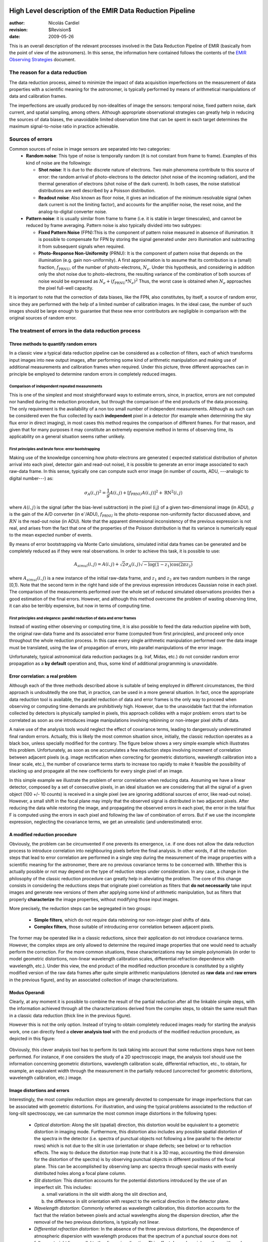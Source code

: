 .. $Id$

High Level description of the EMIR Data Reduction Pipeline
==========================================================

:author: Nicolás Cardiel
:revision: $Revision$
:date: 2009-05-26

This is an overall description of the relevant processes involved in the Data Reduction Pipeline of 
EMIR (basically from the point of view of the astronomers). In this sense, the information 
here contained follows the contents of the `EMIR Observing Strategies 
<http://guaix.fis.ucm.es/projects/emir/attachment/wiki/private/
HighLevel/EMIR_ObservingStrategies.pdf>`_ document.


The reason for a data reduction
*******************************

The data reduction process, aimed to minimize the impact of data acquisition 
imperfections on the measurement of data properties with a scientific meaning for the 
astronomer, is typically performed by means of arithmetical manipulations of data 
and calibration frames.

The imperfections are usually produced by non-idealities of image the sensors: temporal noise, 
fixed pattern noise, dark current, and spatial sampling, among others. Although appropriate observational 
strategies can greatly help in reducing the sources of data biases, the unavoidable limited observation 
time that can be spent in each target determines the maximum signal-to-noise ratio in practice achievable.

Sources of errors
*****************

Common sources of noise in image sensors are separated into two categories:
 * **Random noise**: This type of noise is temporally random (it is not constant from frame to frame). 
   Examples of this kind of noise are the followings:
 
   * **Shot noise**: It is due to the discrete nature of electrons. Two main phenomena contribute 
     to this source of error: the random arrival of photo-electrons to the detector (shot noise of 
     the incoming radiation), and the thermal generation of electrons (shot noise 
     of the dark current). In both cases, the noise statistical distributions are 
     well described by a Poisson distribution. 
   
   * **Readout noise**: Also known as floor noise, it gives an indication of the minimum 
     resolvable signal (when dark current is not the limiting factor), and accounts for 
     the amplifier noise, the reset noise, and the analog-to-digital converter noise.

 * **Pattern noise**: it is usually similar from frame to frame (i.e. it is stable 
   in larger timescales), and cannot be reduced by frame averaging. 
   Pattern noise is also typically divided into two subtypes:
    
   * **Fixed Pattern Noise** (FPN):This is the component of pattern 
     noise measured in absence of illumination. It is possible to compensate 
     for FPN by storing the signal generated under zero illumination and 
     subtracting it from subsequent signals when required.
   * **Photo-Response Non-Uniformity** (PRNU): It is the component of pattern 
     noise that depends on the illumination (e.g. gain non-uniformity). 
     A first approximation is to assume that its contribution is a (small) 
     fraction, :math:`f_{\mathrm{PRNU}}`, of the number of photo-electrons, :math:`N_e`. 
     Under this hypothesis, and considering in addition only the shot 
     noise due to photo-electrons, the resulting variance of the combination 
     of both sources of noise would be expressed as 
     :math:`N_e + (f_{\mathrm{PRNU}} * N_e)^2`     
     Thus, the worst case is obtained when :math:`N_e` approaches 
     the pixel full-well capacity.
     

It is important to note that the correction of data biases, like the FPN, 
also constitutes, by itself, a source of random error, since they are 
performed with the help of a limited number of calibration images. In 
the ideal case, the number of such images should be large enough to guarantee 
that these new error contributors are negligible in comparison with the 
original sources of random error.

The treatment of errors in the data reduction process
*****************************************************

Three methods to quantify random errors
+++++++++++++++++++++++++++++++++++++++

In a classic view a typical data reduction pipeline can be considered as 
a collection of filters, each of which transforms input images into new output 
images, after performing some kind of arithmetic manipulation and making 
use of additional measurements and calibration frames when required. 
Under this picture, three different approaches can in principle be 
employed to determine random errors in completely reduced images.

Comparison of independent repeated measurements
-----------------------------------------------
 
This is one of the simplest and most straightforward ways to 
estimate errors, since, in practice, errors are not computed 
nor handled during the reduction procedure, but through the 
comparison of the end products of the data processing. The only 
requirement is the availability of a non too small number of 
independent measurements. Although as such can be considered even 
the flux collected by each **independent** pixel in a 
detector (for example when determining the sky flux error in direct 
imaging), in most cases this method requires the comparison of 
different frames. For that reason, and given that for 
many purposes it may constitute an extremely expensive method in 
terms of observing time, its applicability on a general situation 
seems rather unlikely.

.. image:: images/method1.jpg
   :width: 800
   :alt: method 1


First principles and brute force: error bootstrapping
-----------------------------------------------------

Making use of the knowledge concerning how photo-electrons are generated (
expected statistical distribution of photon arrival into each pixel, detector 
gain and read-out noise), it is possible to generate an error image associated 
to each raw-data frame. In this sense, typically one can compute such error 
image (in number of counts, ADU, ---analogic to digital number---) as:

.. math::
   \sigma_A(i,j)^2 = \frac{1}{g} A(i,j) + [f_{\mathrm{PRNU}} A(i,j)]^2 + \mathrm{RN}^2(i,j)


where :math:`A(i,j)` is the signal (after the bias-level subtraction) 
in the pixel (i,j) of a given two-dimensional image (in ADU), :math:`g` is the gain 
of the A/D converter (in |e-|/ADU), |fprnu| is the photo-response non-uniformity 
factor discussed above, and :math:`RN` is the read-out noise (in ADU). 
Note that the apparent dimensional inconsistency of the previous expression is not real, 
and arises from the fact that one of the properties of the Poisson distribution is that 
its variance is numerically equal to the mean expected number of events. 

By means of 
error bootstrapping via Monte Carlo simulations, simulated initial data frames can be 
generated and be completely reduced as if they were real observations. In order to 
achieve this task, it is possible to use:

.. math::
   A_{simul}(i,j)=A(i,j) + \sqrt{2}\sigma_A(i,j) \sqrt{-\log(1-z_1) \cos(2 \pi z_2)}


where :math:`A_{simul}(i,j)` is a new instance of the initial raw-data frame, 
and :math:`z_1` and :math:`z_2` are two random numbers in the range  [0,1). 
Note that the second term in the right hand side of the previous expression introduces 
Gaussian noise in each pixel. The comparison of the measurements performed over the whole 
set of reduced simulated observations provides then a good estimation of the final errors. 
However, and although this method overcome the problem of wasting observing time, 
it can also be terribly expensive, but now in terms of computing time.

.. image:: images/method2.jpg
   :width: 800
   :alt: method 2


First principles and elegance: parallel reduction of data and error frames 
--------------------------------------------------------------------------

Instead of wasting either observing or computing time, it is also possible to 
feed the data reduction pipeline with both, the original raw-data frame and its 
associated error frame (computed from first principles), and proceed only once 
throughout the whole reduction process. In this case every single arithmetic manipulation 
performed over the data image must be translated, using the law of 
propagation of errors, into parallel manipulations of the error image. 

Unfortunately, typical astronomical data reduction packages (e.g. Iraf, Midas, etc.) 
do not consider random error propagation as a **by default** operation and, thus, 
some kind of additional programming is unavoidable.

.. image:: images/method3.jpg
   :width: 800
   :alt: method 3



Error correlation: a real problem
++++++++++++++++++++++++++++++++++++

Although each of the three methods described above is suitable of being 
employed in different circumstances, the third approach is undoubtedly the one that, 
in practice, can be used in a more general situation. In fact, once the appropriate data 
reduction tool is available, the parallel reduction of data and error frames 
is the only way to proceed when observing or computing time demands 
are prohibitively high. However, due to the unavoidable fact that the information 
collected by detectors is physically sampled in pixels, this approach collides with a 
major problem: errors start to be correlated as soon as one introduces image 
manipulations involving rebinning or non-integer pixel shifts of data. 

A naive use of the analysis tools would neglect the effect of covariance terms, leading 
to dangerously underestimated final random errors. Actually, this is likely the 
most common situation since, initially, the classic reduction operates as 
a black box, unless specially modified for the contrary. The figure below 
shows a very simple example which illustrates this problem. Unfortunately, as 
soon as one accumulates a few reduction steps involving increment of correlation 
between adjacent pixels (e.g. image rectification when correcting for geometric 
distortions, wavelength calibration into a linear scale, etc.), the number of 
covariance terms starts to increase too rapidly to make it feasible the 
possibility of stacking up and propagate all the new coefficients for every 
single pixel of an image.

.. image:: images/correlation.jpg
   :width: 800
   :alt: Correlation

In this simple example we illustrate the problem of error correlation when reducing data. 
Assuming we have a linear detector, composed by a set of consecutive pixels, in an ideal 
situation we are considering that all the signal of a given object (100 +/- 10 counts) is 
received in a single pixel (we are ignoring additional sources of error, like read-out noise). 
However, a small shift in the focal plane may imply that the observed signal 
is distributed in two adjacent pixels. After reducing the data while restoring the image, 
and propagating the observed errors in each pixel, the error in the total flux F is 
computed using the errors in each pixel and following the law of combination of errors. 
But if we use the incomplete expression, neglecting the covariance terms, we get an 
unrealistic (and underestimated) error.

A modified reduction procedure
++++++++++++++++++++++++++++++

Obviously, the problem can be circumvented if one prevents its emergence, i.e. if one does 
not allow the data reduction process to introduce correlation into neighbouring pixels 
before the final analysis. In other words, if all the reduction steps that lead to error 
correlation are performed in a single step during the measurement of the image properties 
with a scientific meaning for the astronomer, there are no previous covariance 
terms to be concerned with. Whether this is actually possible or not may depend 
on the type of reduction steps under consideration. In any case, a change in 
the philosophy of the classic reduction procedure can greatly help in alleviating 
the problem. The core of this change consists in considering the reductions steps 
that originate pixel correlation as filters that **do not necessarily** take 
input images and generate new versions of them after applying some kind of 
arithmetic manipulation, but as filters that properly **characterize** 
the image properties, without modifying those input images.

More precisely, the reduction steps can be segregated in two groups:


 * **Simple filters**, which do not require data rebinning nor non-integer pixel shifts of data.

 * **Complex filters**, those suitable of introducing error correlation between adjacent pixels.

.. image:: images/newreduction.jpg
   :width: 800
   :alt: New reduction


The former may be operated like in a classic reductions, since their 
application do not introduce covariance terms. However, the complex steps are only 
allowed to determine the required image properties that one would need to actually 
perform the correction. For the more common situations, these characterizations may 
be simple polynomials (in order to model geometric distortions, non-linear wavelength 
calibration scales, differential refraction dependence with wavelength, etc.). 
Under this view, the end product of the modified reduction procedure is constituted 
by a slightly modified version of the raw data frames after quite simple arithmetic 
manipulations (denoted as **raw data** and **raw errors** in the previous figure), and 
by an associated collection of image characterizations.

Modus Operandi
++++++++++++++

Clearly, at any moment it is possible to combine the result of the partial reduction 
after all the linkable simple steps, with the information achieved through all the 
characterizations derived from the complex steps, to obtain the same result than 
in a classic data reduction (thick line in the previous figure). 

However this is not the only option. Instead of trying to obtain completely reduced images 
ready for starting the analysis work, one can directly feed a **clever analysis tool** 
with the end products of the modified reduction procedure, as depicted in this figure:

.. figure:: images/cleverreduction.jpg
   :width: 800
   :alt: Clever reduction


Obviously, this clever analysis tool has to perform its task taking into 
account that some reductions steps have not been performed. For instance, 
if one considers the study of a 2D spectroscopic image, the analysis tool should
use the information concerning geometric distortions, wavelength calibration 
scale, differential refraction, etc., to obtain, for example, an equivalent 
width through the measurement in the partially reduced (uncorrected for 
geometric distortions, wavelength calibration, etc.) image. 

Image distortions and errors
++++++++++++++++++++++++++++

Interestingly, the most complex reduction steps are generally devoted to 
compensate for image imperfections that can be associated with geometric distortions. 
For illustration, and using the typical problems associated to the reduction of 
long-slit spectroscopy, we can summarize the most common image distortions 
in the following types:

 * *Optical distortion*: Along the slit (spatial) direction, this distortion 
   would be equivalent to a geometric distortion in imaging mode. 
   Furthermore, this distortion also includes any possible spatial distortion 
   of the spectra in the detector (i.e. spectra of punctual objects not following a 
   line parallel to the detector rows) which is not due to the slit in use 
   (orientation or shape defects; see below) or to refraction effects. 
   The way to deduce the distortion map (note that it is a 3D map, 
   accounting the third dimension for the distortion of the spectra) 
   is by observing punctual objects in different positions of the focal plane. 
   This can be accomplished by observing lamp arc spectra through special 
   masks with evenly distributed holes along a focal plane column.

 * *Slit distortion*: This distortion accounts for the potential distortions 
   introduced by the use of an imperfect slit. This includes: 
   
   a. small variations in the slit width along the slit direction and, 
   
   b. the difference in slit orientation with respect to the vertical direction 
      in the detector plane.

 * *Wavelength distortion*: Commonly referred as wavelength calibration, 
   this distortion accounts for the fact that the relation between pixels 
   and actual wavelengths along the dispersion direction, after the removal 
   of the two previous distortions, is typically not linear.

 * *Differential refraction distortion*: In the absence of the three previous 
   distortions, the dependence of atmospheric dispersion with wavelength 
   produces that the spectrum of a punctual source does not follow a 
   straight line parallel to the dispersion direction. This effect depends 
   mainly on the zenith angle of the observation, the wavelength range, 
   and the difference between the slit position angle and the parallactic 
   angle (being the distortion maximum when both angles are the same, and zero 
   if they are orthogonal). For these reasons, it is not possible to 
   derive a general distortion map for a given instrument setup, but this 
   kind of distortion must be corrected individually for each observed frame.

To accomplish a proper random error treatment, as previously described, it is 
necessary to manipulate the data using a new and distorted system of coordinates 
that must account for all the image distortions present in the data. 
These distortions should be easily mapped with the help of calibration images. 
The new coordinate system provides the correspondence between the expected scientific 
coordinate system (e.g. wavelength and 1D physical size, in spectroscopic 
observations) and the observed coordinate system (physical pixels). 

It is important to highlight that, in this situation, the error estimation 
should not be a complex task, since the analysis tool is supposed 
to be handling uncorrelated pixels.

The bottom line that can be extracted from the comparison of the different 
methods to estimate random errors in data reduction processes is the 
relevance of delaying the arithmetic manipulations involving the 
rebinning of the data until their final analysis.

.. note::
   In the case of EMIR, we will use the parallel reduction of data and error frames, 
   trying to combine the arithmetical manipulations implying signal rebinning into the fewer 
   steps as possible. In this way we hope to minimize the impact of error correlation. 
   If we have enough time, we can try to create software tools that perform the kind of 
   *clever analysis* we have previously described.



Basic observing modes and strategies
====================================

EMIR is offering two main observing modes:

 * **imaging**: FOV of 6.67 x 6.67 arcmin, with a plate scale of 0.2 arcsec/pixel. 
   Imaging can be done through NIR broad-band filters Z, J, H, K, |Ks|, and a 
   dataset of narrow-band filters (TBC).
   
 * **multi-object spectroscopy**: multi-slit mask with a FOV of 6.67 x 4 arcmin. 
   Long-slit spectroscopy can be performed by placing the slitlets in adjacent positions.

We are assuming that a particular observation is performed by obtaining a set of images, 
each of which is acquired at different positions referred as offsets from the base 
pointing. In this sense, and following the notation used 
in `EMIR Observing Strategies`_, several situations are considered:

 * **Telescope**
 * **Chopping** (TBD if this option will be available): achieved by 
   moving the GTC secondary mirror. It provides a 1D move of the order 
   of 1 arcmin. The purpose is to isolate the source flux from the sky 
   background flux by first measuring the total (Source+Background) flux 
   and then subtracting the signal from the Background only.
 * **DTU Offseting**: the Detector Translation Unit allows 3D movements 
   of less than 5 arcsec. The purpose is the same as in the chopping case, 
   **when the target is point-like**. It might also be used to defocus 
   the target for photometry or other astronomical uses.
 * **Dither**: it is carried out by pointing to a number of pre-determined 
   sky positions, with separations of the order of 25 arcsec, using 
   the GTC primary or secondary mirrors, or the EMIR DTU, or the 
   Telescope. The purpose of this observational strategy is to 
   avoid saturating the detector, to allow the removal of cosmetic 
   defects, and to help in the creation of a sky frame.
 * **Nodding**: pointing the Telescope alternatively between 
   two or more adjacent positions on a 1D line, employing low frequency 
   shifts and typical distances of the order of slitlet-lengths 
   (it plays the same role as chopping in imaging).
 * **Jitter**: in this case the source falls randomly around 
   a position in a known distribution, with shifts typically 
   below 10 arcsec, to avoid cosmetic defects.


Imaging Mode
============

**Inputs**

::

 Science frames
 Offsets between them
 Master Dark
 Bad pixel mask (BPM)
 Non-linearity correction polynomials
 Master flat
 Master background
 Exposure Time (must be the same in all the frames)
 Airmass for each frame
 Detector model (gain, RN)
 Average extinction in the filter


In near-infrared imaging it is important to take into account 
that the variations observed in the sky flux in a given image are 
due to real spatial variations of the sky brightness along the 
field of view, the thermal background, and intrinsic flatfield variations.

The master flatfield can be computed from the same science 
frames (for small targets) or from adjacent sky frames. 
This option, however, is not the best one, since the sky brightness 
is basically produced by a finite subset of bright emission lines, 
which SED is quite different from a continuous source. For this 
reason, most of the times the preferred master flatfield should 
be computed from twilight flats. On the other hand, systematic 
effects are probably more likely in this second approach. 
Probably it will be required to test both alternatives. 
The description that follows describes the method employed 
when computing the master flatfield from the same set of night images, 
at is based on the details given in `SCAM reduction document`_, 
corresponding to the reduction of images obtained with NIRSPEC at Keck II.

A typical reduction scheme for imaging can be the following:

 * Data modelling (if appropriate/possible) and variance frame creation from first principles: all the frames
 * Correction for non-linearity: all the frames
 
   * Data: :math:`I_{\mathrm{linear}}(x,y)=I_{\mathrm{observed}}(x,y) \times \mathrm{Pol}_{\mathrm{linearity}}`
   * Variances: :math:`\sigma^2_{\mathrm{linear}}(x,y)=[\sigma_{\mathrm{model}}(x,y) \mathrm{Pol}_{\mathrm{linearity}}]^2 + [I_{\mathrm{observed}}(x,y) \mathrm{ErrorPol}_{\mathrm{linearity}}]^2`
 
 * Dark correction: all the frames
 
   * Data: :math:`I_{\mathrm{dark}}(x,y)=I_{\mathrm{linear}}(x,y)- \mathrm{MasterDark}(x,y)`
   * Variances: :math:`\sigma^2_{dark}(x,y)=[\sigma_{linear}(x,y)]^2 + [ErrorMasterDark(x,y)]^2`
 
 * Master flat and object mask creation: *a loop starts*

**First iteration**: computing the object mask, refining the telescope offsets, QC to the frames.

- No object mask is used (it is going to be computed).
- All the dark-corrected science frames are used.
- No variances computation.
- BPM is used.

 a. Flat computation (1st order): :math:`Flat^{1st}(x,y)=\mathrm{Comb}[I_{dark}(x,y)]/\mathrm{Norm}`
 
   * Combination using the median (alternatively, using the mean).
   * No offsets taken into account.
   * Normalization to the mean.
   
 b. Flat correction (1st order): :math:`I_{flat}^{1st}(x,y)= I_{dark}(x,y)/\mathrm{Flat}^{1st}(x,y)`
 c. Sky correction (1st order): :math:`I_{sky}^{1st}(x,y) = I_{flat}^{1st}(x,y)-Sky`
 
   * Sky is computed and subtracted in each array channel (mode of all the 
     pixels in the channel), in order to avoid time-dependent variations of the channel amplifiers.
   * BPM is used for the above sky level determination.
 
 d. Science image (1st order): :math:`Science^{1st}(x,y)=Comb[I_{sky}^{1st}(x,y)]`
 
   * Combination using the median.
   * Taking telescope offsets into account.
   * Extinction correction is performed to each frame before combination: 
     :math:`\times 10^{0.4 k X}`, being :math:`X` the airmass.
   * Rejection of bad pixels during the combination (alternatively, asigma-clipping algorithm).
 
 e. Object Mask (1st order): :math:`SExtractor[Science^{1st}(x,y)] -> Obj_Mask^1st(x,y)`
 
   * High DETECT_THRESH (for detecting only the brightest objects).
   * Saturation limit must be carefully set (detected objects must not be saturared).
 
 f. Offsets refinement:
 
   * Objects are also found in the sky-corrected frames: 
     :math:`SExtractor[I_{sky}^{1st}(x,y)]`
   * All the objects detected in the combined science image are also identified 
     in each sky-corrected frame. For doing that, the position of each source 
     from the combined image is converted into positions in the reference 
     system of each frame :math:`I_{sky}^{1st}(x,y)`. The telescope offsets 
     are used for a first estimation of the source position in the frame. 
     A TBD cross-correlation algorithm finds the correct source position 
     into a window of size S around the estimated position. 
     The new improved offsets are computed for each source in each frame.
   * The differences between the improved offsets (OFFX, OFFY) and the telescope 
     (nominal) offsets (OFFX\ :sup:`tel`, OFFY\ :sup:`tel`) are computed 
     for each object in each frame.
   * The differences between both sets of offsets are plotted for all 
     the objects vs. Object Number, ordered by brightness.
   * The mean values of these differences (weighting with object brightness) 
     are computed, making an approximation to integer values. 
     These values represent the average displacement of the true offsets of the 
     frame relative to the nominal telescope offsets.
   * If the estimated refined offsets are very different from the nominal values, 
     the :math:`Science^{1st}(x,y)` image is computed again, 
     using the refined offset values. A llop starts from step d) to f), 
     until the offsets corrections are less than a TBD threshold 
     value for the corresponding frame.
 
 g. Quality Control for the science frames:
 
   * The brightest objects detected in the :math:`ObjMask^{1st}(x,y)` 
     are selected (N~5 objects). They must appear in more than two frames.
   * The FLUX_AUTO and the FWHM of each selected object are computed in each frame.
   * The |cfluxauto| and FWHM are plotted vs. frame number.
   * The median values of |cfluxauto| 
     and FWHM along all the frames are computed for each object, 
     as well as their standard deviations.
   * A sigma-clipping algorithm will select those frames with more 
     than N/2 objects (TBD) lying +/- 1 sigma above/below the median value of |cfluxauto|. 
     These frames will be flagged as **non-adequate** for the 
     creation of the final science frame.
   * All those frames with FWHM lying n times sigma above their 
     median value or m times sigma below it are also flagged as **non-adequate**. 
     Notice that m and n must be different (FWHM values better than the median 
     must be allowed).
   * The **non-adequate** frames are not used for generating the final science 
     frame. They will be avoided in the rest of the reduction.
   * A QC flag will be assigned to the final science image, depending on the 
     number of frames finally used in the combination. E.g, QC_GOOD if 
     between 90-100% of the original set of frames are **adequate**, 
     QC_FAIR between 70-90%, QC_BAD below 70% (the precise numbers TBD).

**Second iteration**

- :math:`ObjMask^{1st}(x,y)` is used for computing the flatfield and the sky.
- Only those dark-corrected science frames that correspond to **adequate** frames are used.
- No variances computation.
- BPM is also used.

 a. Flat computation (2nd order): :math:`Flat^{2nd}(x,y)=Comb[I_{dark}(x,y)]/Norm`
 
   * Combination using the median (alternatively, using the mean).
   * The first order object mask is used in the combination.
   * No offsets taken into account in the combination, although they are 
     used for translating positions in the object mask to positions in 
     each individual frame.
   * Normalization to the mean.
 
 b. Flat correction (2nd order): :math:`I_{flat}^{2nd}(x,y)= I_{dark}(x,y)/Flat^{2nd}(x,y)`
 c. Sky correction (2nd order): :math:`I_{sky}^{2nd}(x,y) = I_{flat}^{2nd}(x,y)-Sky^{new}(x,y)`
 
   * :math:`Sky^{new}` is computed as the average of m (~ 6, TBD) :math:`I_{flat}^{2nd}(x,y)` 
     frames, near in time to the considered frame, taking into account the first order 
     object mask and the BPM.
   * An array storing the number of values used for computing the sky in each pixel 
     is generated (weights array).
   * If no values are adequate for computing the sky in a certain pixel, 
     a zero is stored at the corresponding position in the weights array. 
     The sky value at these pixels is obtained through interpolation 
     with the neighbouring pixels.
 
 d. Science image (2nd order): :math:`Science^{2nd}(x,y)=Comb[I_{sky}^{2nd}(x,y)]`
 
   * Combination using the median.
   * Taking the refined telescope offsets into account.
   * Extinction correction is performed to each frame before combination: :math:`\times 10^{0.4 k X}`, 
     being :math:`X` the airmass.
   * Rejection of bad pixels during the combination (alternatively, asigma-clipping algorithm).
 
 e. Object Mask (2nd order): :math:`SExtractor[Science^{2nd}(x,y)] -> ObjMask^{2nd}(x,y)`
 
   * Lower DETECT_THRESH.
   * Saturation limit must be carefully set.

**Third iteration**

- :math:`ObjMask^{2nd}(x,y)` is used in the combinations.
- Only those dark-corrected science frames that correspond to **adequate** frames are used.
- Variance frames are computed.
- BPM is also used.

**Additional iterations**: stop the loop when a suitable criterium applies (TBD).


Multi-Object Spectroscopy Mode
==============================

**Inputs:**

::

 Science frames
 Offsets between them
 Master Dark
 Bad pixel mask (BPM)
 Non-linearity correction polynomials
 Master spectroscopic flat
 Master spectroscopic background
 Master wavelength calibration
 Master spectrophotometric calibration
 Exposure Time (must be the same in all the frames)
 Airmass for each frame
 Extinction correction as a function of wavelength
 Detector model (gain, RN)


In the case of EMIR, the reduction of the Multi-Object Spectroscopy observations 
will be in practice carried out by extracting the individual aligned slits 
(not necessarily single slits), and reducing them as if they were traditional 
long-slit observations in the near infrared. Most of the steps to be applied 
to these **pseudo long-slit** subimages are those graphically depicted in this figure

.. image:: images/reduceme_spectra.jpg
   :width: 800
   :alt: REDUCEME spectra


The details are given in `Chapter 3`_ of Cardiel's thesis (1999). 
The key difference in the infrared observations is the sky subtraction, which 
will depend on the observational strategy.

Basic steps must include:

 * Data modelling (if appropriate/possible) and variance frame creation 
   from first principles: all the frames
 * Correction for non-linearity: all the frames

   * Data: :math:`I_{linear}(x,y)=I_{observed}(x,y) Pol_{linearity}`
   * Variances: :math:`\sigma^2_{linear}(x,y)=[\sigma_{model}(x,y) Pol_{linearity}]^2 + [I_{observed}(x,y) ErrorPol_{linearity}]^2`
 
 * Dark correction: all the frames

   * Data: :math:`I_{dark}(x,y)=I_{linear}(x,y) - MasterDark(x,y)`
   * Variances: :math:`\sigma^2_{dark}(x,y)=[\sigma_{linear}(x,y)]^2 + [ErrorMasterDark(x,y)]^2`
 
 * Flatfielding: distinguish between high frequency (pixel-to-pixel) and 
   low-frequency (overall response and slit illumination) corrections. 
   Lamp flats are adequate for the former and twilight flats for the second. Follow section 
 * Detection and extraction of slits: apply Border_Detection algorithm, from own 
   frames or from flatfields.
 * Cleaning

   * Single spectroscopic image: sigma-clipping algorithm removing 
     local background in pre-defined direction(s).
   * Multiple spectroscopic images: sigma-clipping from comparison between frames.
 
 * Wavelength calibration and C-distortion correction of each slit. Double-check with available sky lines.
 * Sky-subtraction (number of sources/slit will be allowed to be > 1?).

   * Subtraction using sky signal at the borders of the same slit.
   * Subtraction using sky signal from other(s) slit(s), not necessarily adjacent.
 
 * Spectrophotometric calibration of each slit, using the extinction correction 
   curve and the master spectrophotometric calibration curve.
 * Spectra extraction: define optimal, average, peak, FWHM.

.. |cfluxauto| replace:: :math:`\mathrm{FLUX\_AUTO} \times 10^{0.4 k X}`\ 
.. |Ne| replace::  N\ :sub:`e`\ 
.. |e-| replace:: e\ :sup:`-`\ 
.. |fprnu| replace:: :math:`f_{\mathrm{PRNU}}`\
.. |Ks| replace::  K\ :sub:`s`\
.. _`Chapter 3`:
   http://www.ucm.es/info/Astrof/users/ncl/thesis/thesis3.ps.gz
.. _`EMIR Observing Strategies`: 
   http://guaix.fis.ucm.es/projects/emir/attachment/wiki/private/HighLevel/EMIR_ObservingStrategies.pdf
.. _`SCAM reduction document`: 
   http://guaix.fis.ucm.es/projects/emir/attachment/wiki/private/HighLevel/scam_20001113.pdf